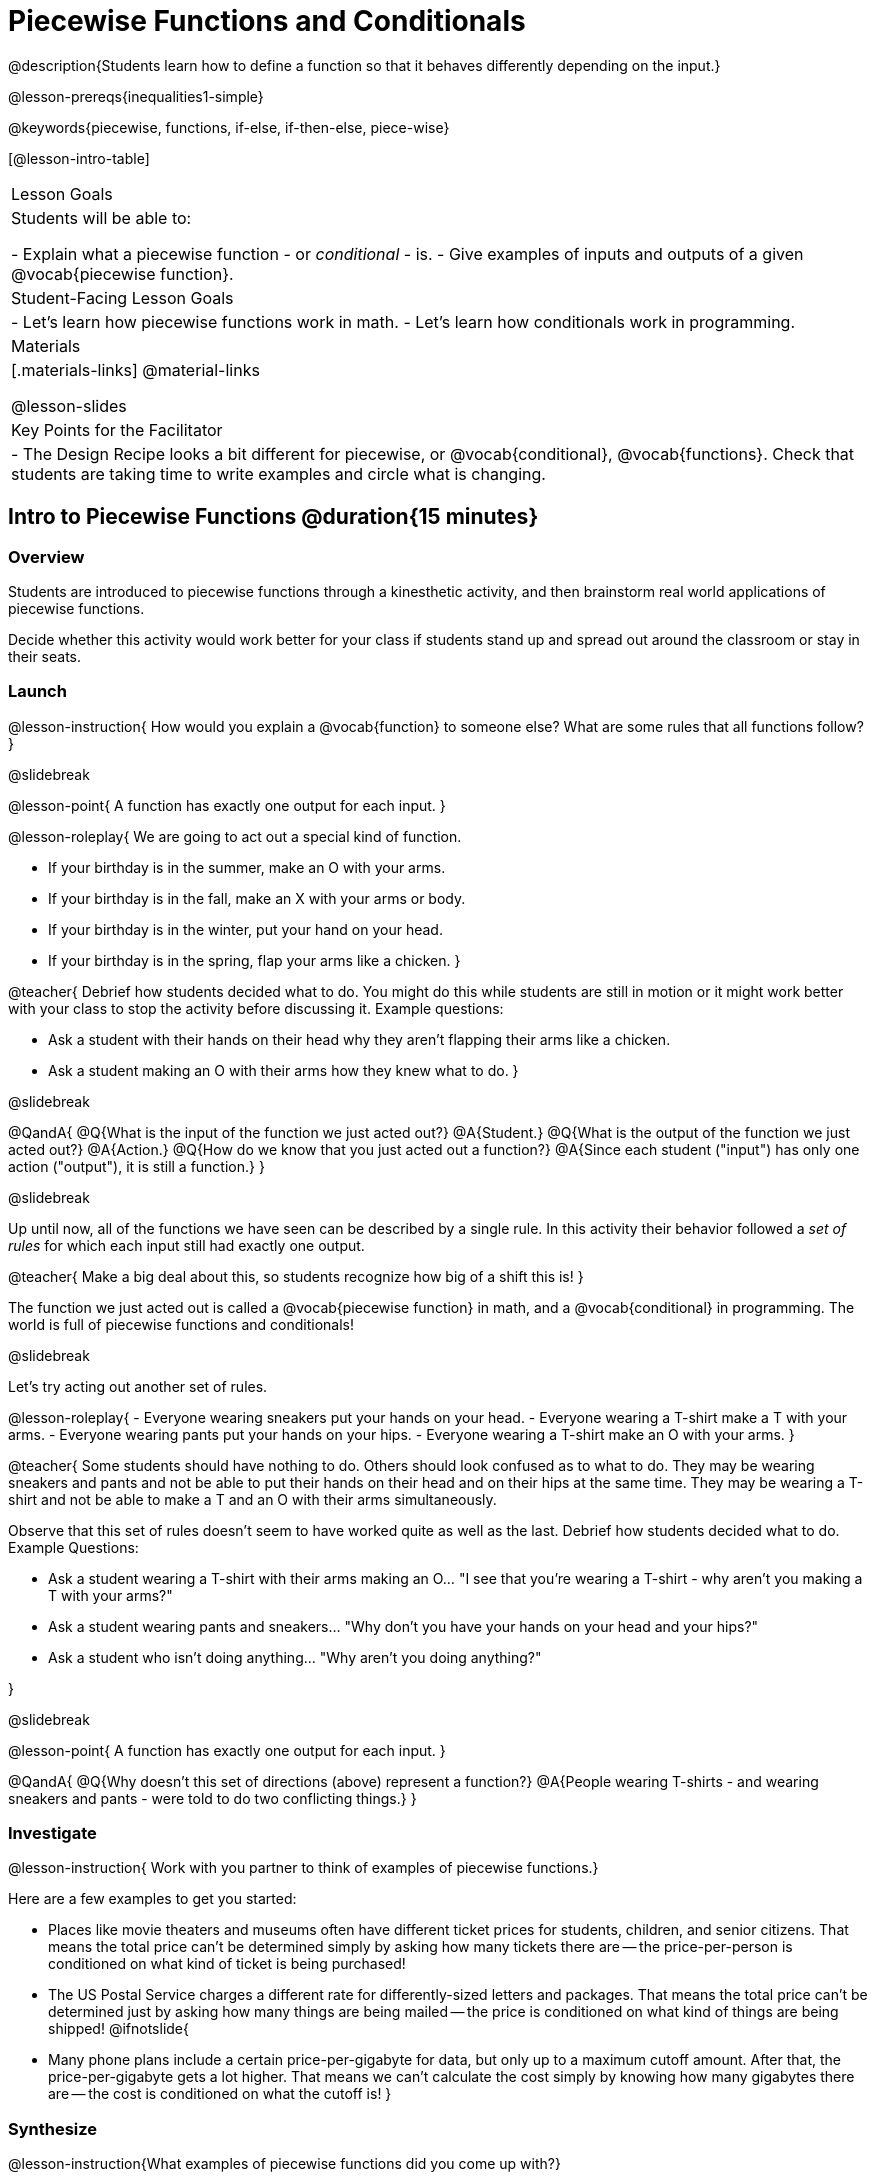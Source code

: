 = Piecewise Functions and Conditionals

@description{Students learn how to define a function so that it behaves differently depending on the input.}

@lesson-prereqs{inequalities1-simple}

@keywords{piecewise, functions, if-else, if-then-else, piece-wise}

[@lesson-intro-table]
|===

| Lesson Goals
| Students will be able to:

- Explain what a piecewise function - or __conditional__ - is.
- Give examples of inputs and outputs of a given @vocab{piecewise function}.

| Student-Facing Lesson Goals
|
- Let's learn how piecewise functions work in math.
- Let's learn how conditionals work in programming.

| Materials
|[.materials-links]
@material-links

@lesson-slides

| Key Points for the Facilitator
|
- The Design Recipe looks a bit different for piecewise, or @vocab{conditional}, @vocab{functions}.  Check that students are taking time to write examples and circle what is changing.
|===

== Intro to Piecewise Functions @duration{15 minutes}

=== Overview
Students are introduced to piecewise functions through a kinesthetic activity, and then brainstorm real world applications of piecewise functions.

Decide whether this activity would work better for your class if students stand up and spread out around the classroom or stay in their seats.

=== Launch

@lesson-instruction{
How would you explain a @vocab{function} to someone else? What are some rules that all functions follow?
}

@slidebreak

@lesson-point{
A function has exactly one output for each input.
}

@lesson-roleplay{
We are going to act out a special kind of function. 

- If your birthday is in the summer, make an O with your arms.
- If your birthday is in the fall, make an X with your arms or body.
- If your birthday is in the winter, put your hand on your head.
- If your birthday is in the spring, flap your arms like a chicken.
}

@teacher{
Debrief how students decided what to do. You might do this while students are still in motion or it might work better with your class to stop the activity before discussing it. Example questions:

- Ask a student with their hands on their head why they aren't flapping their arms like a chicken.
- Ask a student making an O with their arms how they knew what to do.
}

@slidebreak

@QandA{
@Q{What is the input of the function we just acted out?}
@A{Student.}
@Q{What is the output of the function we just acted out?}
@A{Action.}
@Q{How do we know that you just acted out a function?}
@A{Since each student ("input") has only one action ("output"), it is still a function.}
}

@slidebreak

Up until now, all of the functions we have seen can be described by a single rule. In this activity their behavior followed a _set of rules_ for which each input still had exactly one output. 

@teacher{
Make a big deal about this, so students recognize how big of a shift this is!
}

The function we just acted out is called a @vocab{piecewise function} in math, and a @vocab{conditional} in programming. The world is full of piecewise functions and conditionals!

@slidebreak

Let's try acting out another set of rules.

@lesson-roleplay{
- Everyone wearing sneakers put your hands on your head.
- Everyone wearing a T-shirt make a T with your arms.
- Everyone wearing pants put your hands on your hips.
- Everyone wearing a T-shirt make an O with your arms.
}

@teacher{
Some students should have nothing to do. Others should look confused as to what to do. They may be wearing sneakers and pants and not be able to put their hands on their head and on their hips at the same time. They may be wearing a T-shirt and not be able to make a T and an O with their arms simultaneously.

Observe that this set of rules doesn't seem to have worked quite as well as the last. Debrief how students decided what to do. Example Questions:

- Ask a student wearing a T-shirt with their arms making an O... "I see that you're wearing a T-shirt - why aren't you making a T with your arms?"
- Ask a student wearing pants and sneakers... "Why don't you have your hands on your head and your hips?"
- Ask a student who isn't doing anything... "Why aren't you doing anything?"

}

@slidebreak

@lesson-point{
A function has exactly one output for each input.
}

@QandA{
@Q{Why doesn't this set of directions (above) represent a function?}
@A{People wearing T-shirts - and wearing sneakers and pants - were told to do two conflicting things.}
}

=== Investigate

@lesson-instruction{
Work with you partner to think of examples of piecewise functions.} 

Here are a few examples to get you started:

- Places like movie theaters and museums often have different ticket prices for students, children, and senior citizens. That means the total price can't be determined simply by asking how many tickets there are -- the price-per-person is conditioned on what kind of ticket is being purchased!
- The US Postal Service charges a different rate for differently-sized letters and packages. That means the total price can't be determined just by asking how many things are being mailed -- the price is conditioned on what kind of things are being shipped!
@ifnotslide{
- Many phone plans include a certain price-per-gigabyte for data, but only up to a maximum cutoff amount. After that, the price-per-gigabyte gets a lot higher. That means we can't calculate the cost simply by knowing how many gigabytes there are -- the cost is conditioned on what the cutoff is!
}

=== Synthesize

@lesson-instruction{What examples of piecewise functions did you come up with?}

@teacher{You may also want to discuss whether square root and absolute values are piecewise functions.}

@strategy{Partial Functions}{


Piecewise functions apply different rules over different "pieces" of their domains. Sometimes those pieces string together to be @vocab{continuous}, but what happens if there's an "empty piece", for which there is no rule?

For Algebra 2 or pre-calculus teachers, this is a useful time to address __partial functions__. These are functions which are undefined over parts of their domain (like division, which is undefined when the denominator is zero). These definitions are independent from one another: a function can be piecewise __and__ partial, just piecewise, or just partial. But partiality comes up much more frequently when defining piecewise functions, because students need to think through all the possible inputs.

In the USPS example, the cost to mail tiny cards is __undefined__ because the postal service doesn't ship packages that are too small.
}

== Conditionals in Programming @duration{20 minutes}

=== Overview
Having acted out a piecewise function, students take the first step towards writing one, by exploring one or two programs that make use of piecewise functions, developing their own understanding, and modifying the programs.

=== Launch
So far, all of the functions we've written had a __single rule__. For example, the rule for `gt` was to take a number and make a solid, green triangle of that size. And the rule for `bc` was to take a number and make a solid, blue circle of that size.

////
The rule for `nametag` was to take a row and make an image of the animal's name in purple letters.
////

What if we want to write functions that apply different rules, based on certain conditions?

=== Investigate

@lesson-instruction{
- Open the @starter-file{red-shape}.
- Complete @printable-exercise{red-shape-explore.adoc}.
- @opt{Not all piecewise functions are one-to-one! If you're ready to think about _Onto Functions_, try @opt-printable-exercise{decide-defend-onto.adoc}.}
}

@teacher{
If you have more time to devote to piecewise functions, we have additional materials in @link{#_additional_resources, Additional Resources}.

}

=== Synthesize

@QandA{
@Q{What happened when you gave `red-shape` a shape that wasn't defined in the program?}
@A{The program told us that the shape was unknown. Think about other functions that don't work when we give them an invalid input, like dividing by zero!}

@Q{What is the syntax for writing piecewise functions?}

@ifproglang{pyret}{
@A{Pyret allows us to write if-expressions, which contain:}
@A{the keyword `if`, followed by a condition.}
@A{a colon (`:`), followed by a rule for what the function should do if the condition is `true`}
@A{an `else:`, followed by a rule for what to do if the condition is `false`}
@A{We can chain them together to create multiple rules, with the last `else:` being our fallback in case every other condition is `false`.}
}

@ifproglang{wescheme}{
@A{WeScheme allows us to write piecewise functions as follows:}
@A{the keyword `cond`, followed by a list of conditions}
@A{each condition is a Boolean expression, followed by a rule for what the function should do if the condition is `true`.}
@A{ending with an `else` statement, being our fallback in case every other condition is `false`.}
}
}

== Extending the Design Recipe @duration{20 minutes}

=== Overview

Students think through how much of the Red Shape program we could have written using the Design Recipe.

=== Launch

Let's see how the @vocab{Design Recipe} could help us to write a piecewise function.

=== Investigate
@QandA{
Turn to @printable-exercise{red-shape-dr.adoc}.
@Q{How do the @vocab{Contract} and @vocab{Purpose Statement} compare to other @dist-link{Contracts.shtml, Contracts} we've seen?}
@A{The Contract and Purpose Statements don't change: we still write down the name, @vocab{Domain} and @vocab{Range} of our function, and we still write down all the information we need in our Purpose Statement (of course, now we have more important information to write - like our condition(s)!).}
}

@strategy{Pedagogy Note}{


Up until now, there's been a pattern that students may not have noticed: the number of things in the Domain of a function was _always_ equal to the number of labels in the example step, which was _always_ equal to the number of variables in the definition. Make sure you explicitly draw students' attention to this here, and point out that this pattern *no longer holds* when it comes to piecewise functions. When it doesn't hold, that's how we _know_ we need a piecewise function!
}

@QandA{
@Q{How are the examples similar to other examples we've seen?}
@A{The examples are also pretty similar: we write the name of the function, followed by some example inputs, and then we write what the function produces with those inputs.}
@Q{How are these examples different from other examples we've seen?}
@A{Instead of every example being the same, each one is different.}
}

@slidebreak

Circle and label everything that is __changeable__.

@QandA{
@Q{What changes? What did you label?}
@A{In this case, there are more things to circle-and-label in the examples than there are things in our Domain.}
}

@slidebreak

@lesson-point{
If there are more unique labels in the examples than there are things in the Domain, we're probably looking at a piecewise function. And if the examples cannot be explained by a single pattern or rule, it's definitely a piecewise function!
}

Think back to our examples of piecewise functions (ticket sales, postage, cell-phone data plans, etc)... knowing the input isn't enough - we also need to know the conditions, and all the possible patterns!

Once we know that we're dealing with multiple patterns, we're ready to define them as a piecewise function!

@slidebreak

*In this example, we have four patterns:*

- sometimes we produce @show{(code '(circle 20 "solid" "red"))}
- sometimes we produce @show{(code '(triangle 20 "solid" "red"))}
- sometimes we produce @show{(code '(rectangle 20 20 "solid" "red"))}
- sometimes we produce @show{(code '(star 20 "solid" "red"))}
- sometimes we produce @show{(code '(text "Unknown shape name!" 20 "red"))}

*To define a piecewise function, each condition has both a result ("what should we do") and a question ("when should we do it?").*

@QandA{
@Q{When should we make circles?}
@A{When @show{(code '(string=? shape "circle"))}}
@Q{When should we make triangles?}
@A{When @show{(code '(string=? shape "triangle"))}}
@Q{When should we make rectangles?}
@A{When @show{(code '(string=? shape "rectangle"))}}
@Q{When should we make stars?}
@A{When @show{(code '(string=? shape "star"))}}
@Q{When should we draw the "Unknown shape name" text?}
@A{When `shape` is....anything `else`}
}

@slidebreak

*Adding the questions to our pattern gives us:*

- When @show{(code '(string=? shape "circle"))}...we produce @show{(code '(circle 20 "solid" "red"))}
- When @show{(code '(string=? shape "triangle"))}...we produce @show{(code '(triangle 20 "solid" "red"))}
- When @show{(code '(string=? shape "rectangle"))}...we produce @show{(code '(rectangle 20 20 "solid" "red"))}
- When @show{(code '(string=? shape "star"))}...we produce @show{(code '(star 20 "solid" "red"))}
- When `shape` is anything `else`...we produce @show{(code '(text "Unknown shape name!" 20 "red"))}

*This practically gives away the body of our function definition!*

@slidebreak

@show{
(code '(define (red-shape shape)
  (cond
    [(string=? shape "circle")     (circle 20 "solid" "red")]
    [(string=? shape "triangle")   (triangle 20 "solid" "red")]
    [(string=? shape "rectangle")  (rectangle 20 20 "solid" "red")]
    [(string=? shape "star")       (star 20 "solid" "red")]
	[else (text "Unknown shape name!" 20 "red")])))
}


@opt{If you have more time for working with Piecewise Functions, you may want to have students create a __visual representation__ of how the computer moves through a conditional function.}

@lesson-instruction{
- For another example of piecewise functions, check out the @opt-starter-file{mood-generator}, which uses emojis.
- Although emojis look like images, they are actually characters in a string!
- @opt{Turn to @opt-printable-exercise{mood-generator-dr.adoc} and use the Design Recipe to define a function that translates moods into emojis.}
}

@ifproglang{pyret}{
@strategy{More than one Way to Define Piecewise Functions!}{

There are several conditional expessions in Pyret. For those who are curious, check out this @opt-starter-file{mood-generator-ask}, which makes use of `ask` instead of `if`. Pyret's `ask` construct is similar to the `switch` or `case` statements in other languages.

Writing a second Red Shape program using `ask` could be a good extension for some students!
}
}

=== Synthesize

@QandA{
@Q{How many examples are needed to fully test a piecewise function with four "pieces"?}
@A{More than two! In fact, we need an example for every option - every "piece"! (And in some cases there is a "default" `else` or `otherwise` option, which we should write an example to test, too!)}
@Q{What changes in a piecewise function?}
@A{The input, and also the *rule the function applies to the input.*}
}

== Additional Exercises:

We have one more program for your students to explore and scaffolded pages to support them through the process!

- @opt-starter-file{alices-restaurant}
- @opt-printable-exercise{restaurant-explore.adoc}
- @opt-printable-exercise{restaurant-dr.adoc}



